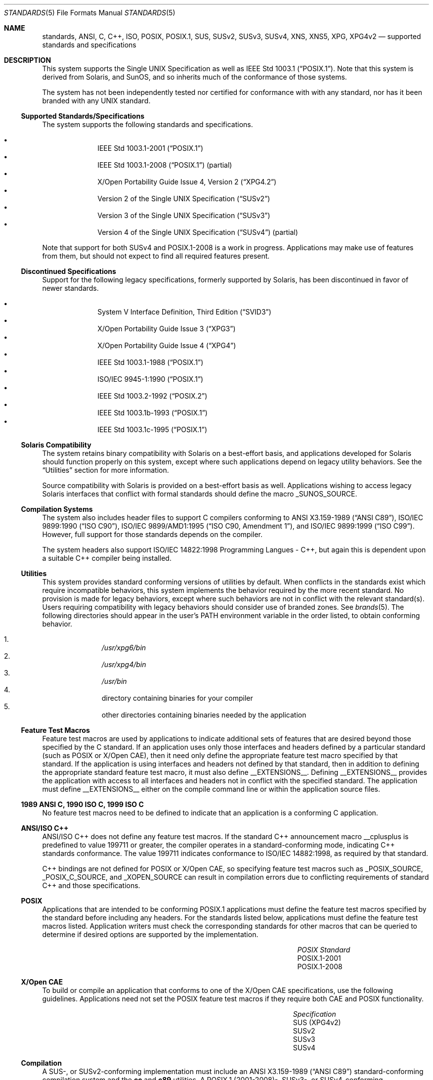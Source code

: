 .\" Copyright 2014 Garrett D'Amore <garrett@damore.org>
.\" Copyright (c) 2007, Sun Microsystems, Inc.  All Rights Reserved.
.\" The contents of this file are subject to the terms of the Common Development and Distribution License (the "License").  You may not use this file except in compliance with the License.
.\" You can obtain a copy of the license at usr/src/OPENSOLARIS.LICENSE or http://www.opensolaris.org/os/licensing.  See the License for the specific language governing permissions and limitations under the License.
.\" When distributing Covered Code, include this CDDL HEADER in each file and include the License file at usr/src/OPENSOLARIS.LICENSE.  If applicable, add the following below this CDDL HEADER, with the fields enclosed by brackets "[]" replaced with your own identifying information: Portions Copyright [yyyy] [name of copyright owner]
.Dd Sep 19, 2014
.Dt STANDARDS 5
.Os
.Sh NAME
.Nm standards ,
.Nm ANSI ,
.Nm C ,
.Nm C++ ,
.Nm ISO ,
.Nm POSIX ,
.Nm POSIX.1 ,
.Nm SUS ,
.Nm SUSv2 ,
.Nm SUSv3 ,
.Nm SUSv4 ,
.Nm XNS ,
.Nm XNS5 ,
.Nm XPG ,
.Nm XPG4v2
.Nd supported standards and specifications
.Sh DESCRIPTION
This system supports the
Single UNIX Specification as well as
.St -p1003.1 .
Note that this system is derived from Solaris, and SunOS, and so inherits
much of the conformance of those systems.
.
.Lp
The system has not been independently tested nor certified
for conformance with with any standard, nor has it been branded with any
UNIX standard.
.
.Ss "Supported Standards/Specifications"
The system supports the following standards and specifications.
.Lp
.Bl -bullet -compact -offset Ds
.
.It
.St -p1003.1-2001
.
.It
.St -p1003.1-2008 (partial)
.
.It
.St -xpg4.2
.
.It
.St -susv2
.
.It
.St -susv3
.
.It
Version 4 of the Single UNIX Specification
.Pq Dq SUSv4
.Pq partial
.El
.Lp
Note that support for both SUSv4 and POSIX.1-2008 is a work in progress.
Applications may make use of features from them, but should not expect
to find all required features present.
.
.Ss "Discontinued Specifications"
.
Support for the following legacy specifications, formerly supported
by Solaris, has been discontinued in favor of newer standards.
.Lp
.Bl -bullet -compact -offset Ds
.It
System V Interface Definition, Third Edition
.Pq Dq SVID3
.It
.St -xpg3
.It
.St -xpg4
.It
.St -p1003.1-88
.It
.St -p1003.1-90
.It
.St -p1003.2-92
.It
.St -p1003.1b-93
.It
.St -p1003.1c-95
.El
.
.Ss "Solaris Compatibility"
.
The system retains binary compatibility with Solaris on a best-effort
basis, and
applications developed for Solaris should function properly on this system,
except where such applications depend on legacy utility behaviors.
See the
.Sx Utilities
section for more information.
.
.Lp
Source compatibility with Solaris is provided on a best-effort basis as well.
Applications wishing to access legacy Solaris interfaces that conflict
with formal standards should define the macro
.Dv _SUNOS_SOURCE .
.
.Ss "Compilation Systems"
.
The system also includes header files to support C compilers conforming
to
.St -ansiC-89 ,
.St -isoC-90 ,
.St -isoC-amd1 ,
and
.St -isoC-99 .
However, full support for those standards depends on the compiler.
.Lp
The system headers also support ISO/IEC 14822:1998 Programming Langues - C++,
but again this is dependent upon a suitable C++ compiler being installed.
.Ss "Utilities"
This system provides standard conforming versions of utilities by default.
When conflicts in the standards exist which
require incompatible behaviors, this system implements the behavior
required by the more recent standard.
No provision is made for legacy behaviors, except where such behaviors
are not in conflict with the relevant standard(s).
Users requiring compatibility with legacy behaviors should consider
use of branded zones.
See
.Xr brands 5 .
.
The following directories should appear in the user's
.Ev PATH
environment variable in the order listed, to obtain conforming behavior.
.
.Lp
.Bl -enum -compact -offset Ds
.It
.Pa /usr/xpg6/bin
.It
.Pa /usr/xpg4/bin
.It
.Pa /usr/bin
.It
directory containing binaries for your compiler
.It
other directories containing binaries needed by the application
.El
.Ss "Feature Test Macros"
Feature test macros are used by applications to indicate additional sets of
features that are desired beyond those specified by the C standard.
If an
application uses only those interfaces and headers defined by a particular
standard (such as POSIX or X/Open CAE), then it need only define the
appropriate feature test macro specified by that standard.
If the application
is using interfaces and headers not defined by that standard, then in addition
to defining the appropriate standard feature test macro, it must also define
.Dv __EXTENSIONS__ .
Defining
.Dv __EXTENSIONS__
provides the application with access to all interfaces and headers not in
conflict with the specified standard.
The application must define
.Dv __EXTENSIONS__
either on the
compile command line or within the application source files.
.Ss "1989 ANSI C, 1990 ISO C, 1999 ISO C"
No feature test macros need to be defined to indicate that an application is a
conforming C application.
.Ss "ANSI/ISO C++"
ANSI/ISO C++ does not define any feature test macros. If the standard C++
announcement macro
.Dv __cplusplus
is predefined to value 199711 or greater,
the compiler operates in a standard-conforming mode, indicating C++ standards
conformance.
The value 199711 indicates conformance to ISO/IEC 14882:1998, as
required by that standard.
.Lp
C++ bindings are not defined for POSIX or X/Open CAE, so specifying feature
test macros such as
.Dv _POSIX_SOURCE , _POSIX_C_SOURCE ,
and
.Dv _XOPEN_SOURCE
can result in compilation errors due to conflicting
requirements of standard C++ and those specifications.
.Ss "POSIX"
Applications that are intended to be conforming POSIX.1 applications must
define the feature test macros specified by the standard before including any
headers.
For the standards listed below, applications must define the feature
test macros listed.
Application writers must check the corresponding standards
for other macros that can be queried to determine if desired options are
supported by the implementation.
.\".Lp
.\"Note that POSIX standards prior to POSIX.1-2001 are supported on a
.\"best-effort basis only.
.
.Bl -column -offset Ds "POSIX Standard" "Feature Test Macros"
.It Em "POSIX Standard"
.Ta Em "Feature Test Macros"
.\".It POSIX.1-1990
.\".Ta Dv _POSIX_SOURCE
.\".It POSIX.2-1992
.\".Ta Dv _POSIX_SOURCE No and Dv _POSIX_C_SOURCE Ns Li =2
.\".It POSIX.1b-1993
.\".Ta Dv _POSIX_C_SOURCE Ns =199309L
.\".It POSIX.1c-1996
.\".Ta Dv _POSIX_C_SOURCE Ns Li =199506L
.It POSIX.1-2001
.Ta Dv _POSIX_C_SOURCE Ns Li =200112L
.It POSIX.1-2008
.Ta Dv _POSIX_C_SOURCE Ns Li =200809L
.El
.
.Ss "X/Open CAE"
To build or compile an application that conforms to one of the X/Open CAE
specifications, use the following guidelines. Applications need not set the
POSIX feature test macros if they require both CAE and POSIX functionality.
.Bl -column -offset Ds "Specification" "Feature Test Macros"
.It Em "Specification"
.Ta Em "Feature Test Macros"
.
.\".It XPG3
.\".Ta Dv _XOPEN_SOURCE
.
.\".It XPG4
.\".Ta Dv _XOPEN_SOURCE No and Dv _XOPEN_VERSION Ns Li =4
.
.It SUS (XPG4v2)
.Ta Dv _XOPEN_SOURCE No and Dv _XOPEN_SOURCE_EXTENDED Ns Li =1
.
.It SUSv2
.Ta Dv _XOPEN_SOURCE Ns Li =500
.
.It SUSv3
.Ta Dv _XOPEN_SOURCE Ns Li =600
.
.It SUSv4
.Ta Dv _XOPEN_SOURCE Ns Li =700
.El
.
.Ss "Compilation"
A  SUS-, or SUSv2-conforming implementation must include an
.St -ansiC-89
standard-conforming compilation system and the
.Ic cc
and
.Ic c89
utilities.
A POSIX.1 (2001-2008)-, SUSv3-, or SUSv4-conforming implementation must
include an
.St -isoC-99
standard-conforming
compilation system and the
.Ic c99
utility.
.Lp
When
.Ic cc
is used to link applications,
.Pa /usr/lib/values-xpg4.o
must be specified on any link/load command line, unless the application is
POSIX.1-2001- or SUSv3-conforming, in which case
.Pa /usr/lib/values-xpg6.o
must be specified on any link/load compile line.
The preferred way to build
applications, however, is described in the table below.
.Lp
An XNS5-conforming application must include
.Fl l Ar xnet
on any link/load command line in addition to defining the feature test macros
specified for SUS or SUSv2, respectively.
.Lp
If the compiler suppports the
.Sy redefine_extname
pragma feature,
then the standard headers use
.Sy "#pragma redefine_extname"
directives
to properly map function names onto library entry point names.
This mapping
provides full support for ISO C, POSIX, and X/Open namespace reservations.
.Lp
If this pragma feature is not supported by the compiler, the headers use the
.Sy "#define"
directive to map internal function names onto appropriate library
entry point names. In this instance, applications should avoid using the
explicit 64-bit file offset symbols listed on the
.Xr lf64 5
manual page, since these names are used by the implementation to name the
alternative entry points.
.Lp
When using \fBSun Studio\fR compilers, applications conforming
to the specifications listed above should be compiled using the utilities and
flags indicated in the following table:
.Bl -column -offset Ds "Specification" "Compiler" "Feature Test Macros"
.It Em Specification
.Ta Em "Compiler"
.Ta Em "Feature Test Macros"
.
.It 1989 ANSI C
.Ta Ic c89
.Ta none
.
.It 1990 ISO C
.Ta Ic c89
.Ta none
.
.It 1999 ISO C
.Ta Ic c99
.Ta none
.
.\".It SVID3
.\".Ta Ic cc Fl Xt Fl xc99=none
.\".Ta none
.\".
.\".It POSIX.1-1990
.\".Ta Ic c89
.\".Ta Dv _POSIX_SOURCE
.\".
.\".It POSIX.2-1992
.\".Ta Ic c89
.\".Ta Dv _POSIX_SOURCE No and Dv POSIX_C_SOURCE Ns Li =2
.\".
.\".It POSIX.1b-1993
.\".Ta Ic c89
.\".Ta Dv _POSIX_C_SOURCE Ns Li =199309L
.\".
.\".It POSIX.1c-1996
.\".Ta Ic c89
.\".Ta Dv _POSIX_C_SOURCE Ns Li =199506L
.
.It POSIX.1-2001
.Ta Ic c99
.Ta Dv _POSIX_C_SOURCE Ns Li =200112L
.
.It POSIX.1-2008
.Ta Ic c99
.Ta Dv _POSIX_C_SOURCE Ns Li =200809L
.
.It SUS (XPG4v2)
.Ta Ic c89
.Ta Dv _XOPEN_SOURCE No and Dv _XOPEN_SOURCE_EXTENDED Ns Li =1
.
.It SUSv2
.Ta Ic c89
.Ta Dv _XOPEN_SOURCE Ns Li =500
.
.It SUSv3
.Ta Ic c99
.Ta Dv _XOPEN_SOURCE Ns Li =600
.
.It SUSv4
.Ta Ic c99
.Ta Dv _XOPEN_SOURCE Ns Li =700
.
.El
.Lp
For platforms supporting the LP64 (64-bit) programming environment,
SUSv2-conforming LP64 applications using XNS5 library calls should be built
with command lines of the form:
.Bd -literal -offset Ds
c89 $(getconf XBS5_LP64_OFF64_CFLAGS) -D_XOPEN_SOURCE=500 \e
    $(getconf XBS5_LP64_OFF64_LDFLAGS) foo.c -o foo \e
    $(getconf XBS5_LP64_OFF64_LIBS) -lxnet
.Ed
.Lp
Similar SUSv3-conforming LP64 applications should be built with command lines
of the form:
.Bd -literal -offset Ds
c99 $(getconf POSIX_V6_LP64_OFF64_CFLAGS) -D_XOPEN_SOURCE=600 \e
    $(getconf POSIX_V6_LP64_OFF64_LDFLAGS) foo.c -o foo \e
    $(getconf POSIX_V6_LP64_OFF64_LIBS) -lxnet
.Ed
.Lp
and SUSv4-conforming LP64 applications should be built with command lines
of the form:
.Bd -literal -offset Ds
c99 $(getconf POSIX_V7_LP64_OFF64_CFLAGS) -D_XOPEN_SOURCE=700 \e
    $(getconf POSIX_V7_LP64_OFF64_LDFLAGS) foo.c -o foo \e
    $(getconf POSIX_V7_LP64_OFF64_LIBS) -lxnet
.Ed
.
.Sh SEE ALSO
.
.Xr ksh 1 ,
.Xr sh 1 ,
.Xr exec 2 ,
.Xr sysconf 3C ,
.Xr system 3C ,
.Xr environ 5 ,
.Xr lf64 5
